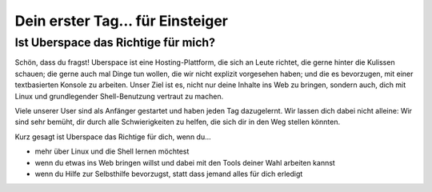 #################################
Dein erster Tag... für Einsteiger
#################################

Ist Uberspace das Richtige für mich?
====================================

Schön, dass du fragst!
Uberspace ist eine Hosting-Plattform, die sich an Leute richtet, die gerne hinter die Kulissen schauen; die gerne auch mal Dinge tun wollen, die wir nicht explizit vorgesehen haben;
und die es bevorzugen, mit einer textbasierten Konsole zu arbeiten.
Unser Ziel ist es, nicht nur deine Inhalte ins Web zu bringen, sondern auch, dich mit Linux und grundlegender Shell-Benutzung vertraut zu machen.

Viele unserer User sind als Anfänger gestartet und haben jeden Tag dazugelernt.
Wir lassen dich dabei nicht alleine: Wir sind sehr bemüht, dir durch alle Schwierigkeiten zu helfen, die sich dir in den Weg stellen könnten.

Kurz gesagt ist Uberspace das Richtige für dich, wenn du...

* mehr über Linux und die Shell lernen möchtest
* wenn du etwas ins Web bringen willst und dabei mit den Tools deiner Wahl arbeiten kannst
* wenn du Hilfe zur Selbsthilfe bevorzugst, statt dass jemand alles für dich erledigt
